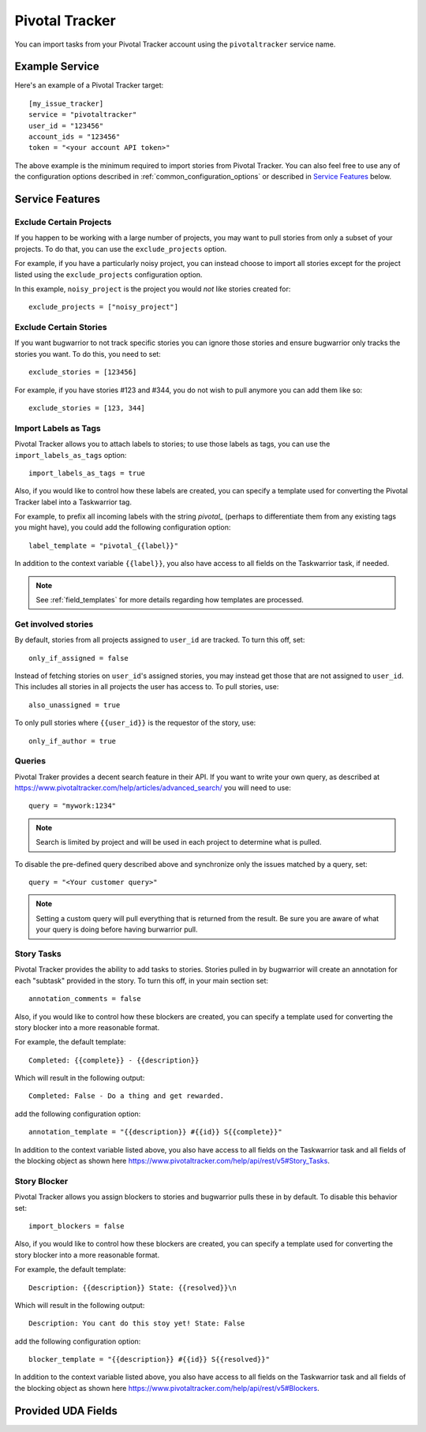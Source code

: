 Pivotal Tracker
===============

You can import tasks from your Pivotal Tracker account using
the ``pivotaltracker`` service name.


Example Service
---------------

Here's an example of a Pivotal Tracker target::

    [my_issue_tracker]
    service = "pivotaltracker"
    user_id = "123456"
    account_ids = "123456"
    token = "<your account API token>"

The above example is the minimum required to import stories from
Pivotal Tracker.  You can also feel free to use any of the
configuration options described in :ref:`common_configuration_options`
or described in `Service Features`_ below.

.. describe:: user_id

    Your Pivotal Tracker user account.

    You can get your user_id by going to https://www.pivotaltracker.com/services/v5/me. It's the id field in the JSON response.

.. describe:: token

    Pivotal Tracker offers API keys for accounts to access resources through their
    API. You will need to provide ``token`` to allow bugwarrior to
    pull stories.

.. describe:: account_ids

    Pivotal Tracker account ids to specify which accounts to pull stories.

.. describe:: version

    Pivotal Tracker api version to access. The options are ``v5`` and ``edge``.
    Default is ``v5``.

.. describe:: host

    Pivotal Tracker host, default is ``https://www.pivotaltracker.com/services``.

.. describe:: exclude_projects

    The list of projects to exclude. If omitted, bugwarrior will use all projects
    the authenticated user is a member of. This must be the projects id, In your browser,
    navigate to the project you want to pull stories from and look at the URL,
    it should be something like https://www.pivotaltracker.com/n/projects/xxxxxxxx:
    copy the part after /b/projects/ in the pivotaltracker.exclude_projects field.

.. describe:: exclude_stories

    The list of stories to exclude. If omitted, bugwarrior will use all stories
    the authenticated user is assigned to. This must be the story id and Pivotal
    Tracker provides an easy way to get that id. Navigate in your browser to the
    story you wish to exlcude and copy the id next to 'ID' in the story. *Do not
    include the #*

.. describe:: exclude_tags

    If set, pull all stories except for stories with those tags listed.

.. describe:: import_blockers

    A boolean that indicates whether to include blockers when listed in a story.

.. describe:: blocker_template

   Template used to convert Pivotal Trcker story blockers to a template defined
   before being pushed to UDA.
   See :ref:`field_templates` for more details regarding how templates
   are processed.
   The default value is ``Description: {{description}} State: {{resolved}}\n``.

.. describe:: import_labels_as_tags

    A boolean that indicates whether the Pivotal Tracker labels should be imported as
    tags in taskwarrior. (Defaults to false.)

.. describe:: label_template

   Template used to convert Pivotal Tracker labels to taskwarrior tags.
   See :ref:`field_templates` for more details regarding how templates
   are processed.
   The default value is ``{{label|replace(' ', '_')}}``.

.. describe:: annotation_template

   Template used to convert Pivotal Tracker story tasks to a template defined
   before being added as task annotations.
   See :ref:`field_templates` for more details regarding how templates
   are processed.
   The default value is ``status: {{complete}} - {{description}}``.

   .. note::

      Using ``annotations_templates`` will break so do not use it.


Service Features
----------------

Exclude Certain Projects
++++++++++++++++++++++++

If you happen to be working with a large number of projects, you
may want to pull stories from only a subset of your projects.  To
do that, you can use the ``exclude_projects`` option.

For example, if you have a particularly noisy project, you can
instead choose to import all stories except for the project listed
using the ``exclude_projects`` configuration option.

In this example, ``noisy_project`` is the project you would
*not* like stories created for::

    exclude_projects = ["noisy_project"]

Exclude Certain Stories
+++++++++++++++++++++++

If you want bugwarrior to not track specific stories you can ignore those
stories and ensure bugwarrior only tracks the stories you want. To do
this, you need to set::

    exclude_stories = [123456]

For example, if you have stories #123 and #344, you do not wish to pull anymore
you can add them like so::

    exclude_stories = [123, 344]

Import Labels as Tags
+++++++++++++++++++++

Pivotal Tracker allows you to attach labels to stories; to
use those labels as tags, you can use the
``import_labels_as_tags`` option::

    import_labels_as_tags = true

Also, if you would like to control how these labels are created, you can
specify a template used for converting the Pivotal Tracker label into a
Taskwarrior tag.

For example, to prefix all incoming labels with the string `pivotal_` (perhaps
to differentiate them from any existing tags you might have), you could
add the following configuration option::

    label_template = "pivotal_{{label}}"

In addition to the context variable ``{{label}}``, you also have access
to all fields on the Taskwarrior task, if needed.

.. note::

   See :ref:`field_templates` for more details regarding how templates
   are processed.

Get involved stories
++++++++++++++++++++

By default, stories from all projects assigned to ``user_id``
are tracked. To turn this off, set::

    only_if_assigned = false

Instead of fetching stories on ``user_id``'s assigned
stories, you may instead get those that are not assigned to
``user_id``. This includes all stories in all projects
the user has access to. To pull stories, use::

    also_unassigned = true

To only pull stories where ``{{user_id}}`` is the requestor of the story, use::

    only_if_author = true


Queries
+++++++

Pivotal Traker provides a decent search feature in their API. If you want
to write your own query, as described at
https://www.pivotaltracker.com/help/articles/advanced_search/ you will need to use::

    query = "mywork:1234"

.. note::
   Search is limited by project and will be used in each
   project to determine what is pulled.

To disable the pre-defined query described above and synchronize only the
issues matched by a query, set::

   query = "<Your customer query>"

.. note::
   Setting a custom query will pull everything that is returned from the result.
   Be sure you are aware of what your query is doing before having burwarrior
   pull.


Story Tasks
+++++++++++

Pivotal Tracker provides the ability to add tasks to stories. Stories pulled in
by bugwarrior will create an annotation for each "subtask" provided in the
story. To turn this off, in your main section set::

    annotation_comments = false

Also, if you would like to control how these blockers are created, you can
specify a template used for converting the story blocker into a more reasonable
format.

For example, the default template::

   Completed: {{complete}} - {{description}}

Which will result in the following output::

   Completed: False - Do a thing and get rewarded.

add the following configuration option::

    annotation_template = "{{description}} #{{id}} S{{complete}}"

In addition to the context variable listed above, you also have access
to all fields on the Taskwarrior task and all fields of the blocking object as
shown here https://www.pivotaltracker.com/help/api/rest/v5#Story_Tasks.


Story Blocker
+++++++++++++

Pivotal Tracker allows you assign blockers to stories and bugwarrior pulls
these in by default. To disable this behavior set::

    import_blockers = false

Also, if you would like to control how these blockers are created, you can
specify a template used for converting the story blocker into a more reasonable
format.

For example, the default template::

   Description: {{description}} State: {{resolved}}\n

Which will result in the following output::

   Description: You cant do this stoy yet! State: False

add the following configuration option::

    blocker_template = "{{description}} #{{id}} S{{resolved}}"

In addition to the context variable listed above, you also have access
to all fields on the Taskwarrior task and all fields of the blocking object as
shown here https://www.pivotaltracker.com/help/api/rest/v5#Blockers.


Provided UDA Fields
-------------------

.. udas:: bugwarrior.services.pivotaltracker.PivotalTrackerIssue

